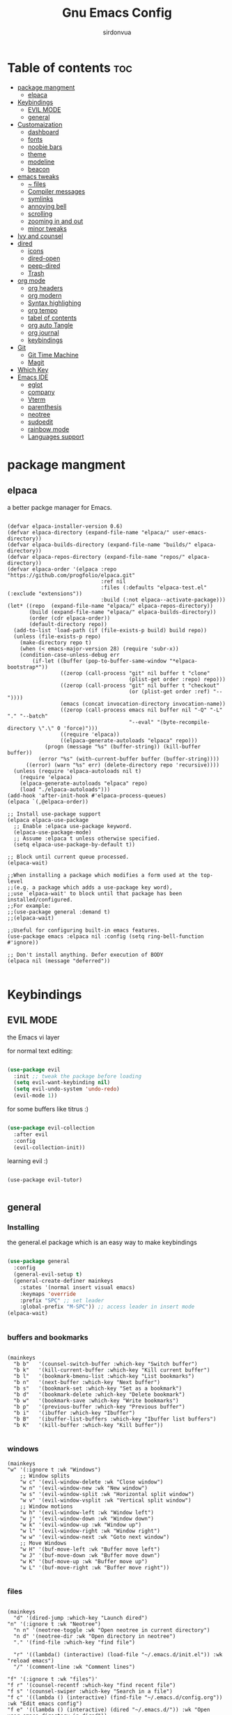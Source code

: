 #+title: Gnu Emacs Config
#+author: sirdonvua

* Table of contents :toc:
- [[#package-mangment][package mangment]]
  - [[#elpaca][elpaca]]
- [[#keybindings][Keybindings]]
  - [[#evil-mode][EVIL MODE]]
  - [[#general][general]]
- [[#customaization][Customaization]]
  - [[#dashboard][dashboard]]
  - [[#fonts][fonts]]
  - [[#noobie-bars][noobie bars]]
  - [[#theme][theme]]
  - [[#modeline][modeline]]
  - [[#beacon][beacon]]
- [[#emacs-tweaks][emacs tweaks]]
  - [[#-files][~ files]]
  - [[#compiler-messages][Compiler messages]]
  - [[#symlinks][symlinks]]
  - [[#annoying-bell][annoying bell]]
  - [[#scrolling][scrolling]]
  - [[#zooming-in-and-out][zooming in and out]]
  - [[#minor-tweaks][minor tweaks]]
- [[#ivy-and-counsel][Ivy and counsel]]
- [[#dired][dired]]
  - [[#icons][icons]]
  - [[#dired-open][dired-open]]
  - [[#peep-dired][peep-dired]]
  - [[#trash][Trash]]
- [[#org-mode][org mode]]
  - [[#org-headers][org headers]]
  - [[#org-modern][org modern]]
  - [[#syntax-highlighing][Syntax highlighing]]
  - [[#org-tempo][org tempo]]
  - [[#tabel-of-contents][tabel of contents]]
  - [[#org-auto-tangle][org auto Tangle]]
  - [[#org-journal][org journal]]
  - [[#keybindings-1][keybindings]]
- [[#git][Git]]
  - [[#git-time-machine][Git Time Machine]]
  - [[#magit][Magit]]
- [[#which-key][Which Key]]
- [[#emacs-ide][Emacs IDE]]
  - [[#eglot][eglot]]
  - [[#company][company]]
  - [[#vterm][Vterm]]
  - [[#parenthesis][parenthesis]]
  - [[#neotree][neotree]]
  - [[#sudoedit][sudoedit]]
  - [[#rainbow-mode][rainbow mode]]
  - [[#languages-support][Languages support]]

* package mangment
** elpaca
a better packge manager for Emacs.
#+begin_src elisp

(defvar elpaca-installer-version 0.6)
(defvar elpaca-directory (expand-file-name "elpaca/" user-emacs-directory))
(defvar elpaca-builds-directory (expand-file-name "builds/" elpaca-directory))
(defvar elpaca-repos-directory (expand-file-name "repos/" elpaca-directory))
(defvar elpaca-order '(elpaca :repo "https://github.com/progfolio/elpaca.git"
                              :ref nil
                              :files (:defaults "elpaca-test.el" (:exclude "extensions"))
                              :build (:not elpaca--activate-package)))
(let* ((repo  (expand-file-name "elpaca/" elpaca-repos-directory))
       (build (expand-file-name "elpaca/" elpaca-builds-directory))
       (order (cdr elpaca-order))
       (default-directory repo))
  (add-to-list 'load-path (if (file-exists-p build) build repo))
  (unless (file-exists-p repo)
    (make-directory repo t)
    (when (< emacs-major-version 28) (require 'subr-x))
    (condition-case-unless-debug err
        (if-let ((buffer (pop-to-buffer-same-window "*elpaca-bootstrap*"))
                 ((zerop (call-process "git" nil buffer t "clone"
                                       (plist-get order :repo) repo)))
                 ((zerop (call-process "git" nil buffer t "checkout"
                                       (or (plist-get order :ref) "--"))))
                 (emacs (concat invocation-directory invocation-name))
                 ((zerop (call-process emacs nil buffer nil "-Q" "-L" "." "--batch"
                                       "--eval" "(byte-recompile-directory \".\" 0 'force)")))
                 ((require 'elpaca))
                 ((elpaca-generate-autoloads "elpaca" repo)))
            (progn (message "%s" (buffer-string)) (kill-buffer buffer))
          (error "%s" (with-current-buffer buffer (buffer-string))))
      ((error) (warn "%s" err) (delete-directory repo 'recursive))))
  (unless (require 'elpaca-autoloads nil t)
    (require 'elpaca)
    (elpaca-generate-autoloads "elpaca" repo)
    (load "./elpaca-autoloads")))
(add-hook 'after-init-hook #'elpaca-process-queues)
(elpaca `(,@elpaca-order))

;; Install use-package support
(elpaca elpaca-use-package
  ;; Enable :elpaca use-package keyword.
  (elpaca-use-package-mode)
  ;; Assume :elpaca t unless otherwise specified.
  (setq elpaca-use-package-by-default t))

;; Block until current queue processed.
(elpaca-wait)

;;When installing a package which modifies a form used at the top-level
;;(e.g. a package which adds a use-package key word),
;;use `elpaca-wait' to block until that package has been installed/configured.
;;For example:
;;(use-package general :demand t)
;;(elpaca-wait)

;;Useful for configuring built-in emacs features.
(use-package emacs :elpaca nil :config (setq ring-bell-function #'ignore))

;; Don't install anything. Defer execution of BODY
(elpaca nil (message "deferred"))

#+end_src

* Keybindings
** EVIL MODE
the Emacs vi layer

for normal text editing:
#+BEGIN_SRC emacs-lisp

  (use-package evil
    :init ;; tweak the package before loading
    (setq evil-want-keybinding nil)
    (setq evil-undo-system 'undo-redo)
    (evil-mode 1))

#+END_SRC

for some buffers like titrus :)
#+BEGIN_SRC emacs-lisp

  (use-package evil-collection
    :after evil
    :config
    (evil-collection-init))

#+END_SRC

learning evil :)
#+begin_src elisp

  (use-package evil-tutor)

#+end_src

** general
*** Installing
the general.el package which is an easy way to make keybindings
#+begin_src emacs-lisp

(use-package general
  :config
  (general-evil-setup t)
  (general-create-definer mainkeys
    :states '(normal insert visual emacs)
    :keymaps 'override
    :prefix "SPC" ;; set leader
    :global-prefix "M-SPC")) ;; access leader in insert mode
(elpaca-wait)


#+end_src

*** buffers and bookmarks
#+begin_src elisp

  (mainkeys
    "b b"   '(counsel-switch-buffer :which-key "Switch buffer")
    "b k"   '(kill-current-buffer :which-key "Kill current buffer")
    "b l"   '(bookmark-bmenu-list :which-key "List bookmarks")
    "b n"   '(next-buffer :which-key "Next buffer")
    "b s"   '(bookmark-set :which-key "Set as a bookmark")
    "b d"   '(bookmark-delete :which-key "Delete bookmark")
    "b w"   '(bookmark-save :which-key "Write bookmarks")
    "b p"   '(previous-buffer :which-key "Previous buffer")
    "b i"   '(ibuffer :which-key "Ibuffer")
    "b B"   '(ibuffer-list-buffers :which-key "Ibuffer list buffers")
    "b K"   '(kill-buffer :which-key "Kill buffer"))

#+end_src

*** windows
#+begin_src elisp
(mainkeys
"w" '(:ignore t :wk "Windows")
    ;; Window splits
    "w c" '(evil-window-delete :wk "Close window")
    "w n" '(evil-window-new :wk "New window")
    "w s" '(evil-window-split :wk "Horizontal split window")
    "w v" '(evil-window-vsplit :wk "Vertical split window")
    ;; Window motions
    "w h" '(evil-window-left :wk "Window left")
    "w j" '(evil-window-down :wk "Window down")
    "w k" '(evil-window-up :wk "Window up")
    "w l" '(evil-window-right :wk "Window right")
    "w w" '(evil-window-next :wk "Goto next window")
    ;; Move Windows
    "w H" '(buf-move-left :wk "Buffer move left")
    "w J" '(buf-move-down :wk "Buffer move down")
    "w K" '(buf-move-up :wk "Buffer move up")
    "w L" '(buf-move-right :wk "Buffer move right"))

#+end_src

*** files

#+begin_src elisp

(mainkeys
  "d" '(dired-jump :which-key "Launch dired")
"n" '(:ignore t :wk "Neotree")
  "n n" '(neotree-toggle :wk "Open neotree in current directory")
  "n d" '(neotree-dir :wk "Open directory in neotree")
  "." '(find-file :which-key "find file")

  "r" '((lambda() (interactive) (load-file "~/.emacs.d/init.el")) :wk "reload emacs")
  "/" '(comment-line :wk "Comment lines")

"f" '(:ignore t :wk "files")'
"f r" '(counsel-recentf :which-key "find recent file")
"f s" '(counsel-swiper :which-key "Search in a file")
"f c" '((lambda () (interactive) (find-file "~/.emacs.d/config.org")) :wk "Edit emacs config")
"f e" '((lambda () (interactive) (dired "~/.emacs.d/")) :wk "Open user-emacs-directory in dired"))



#+end_src

*** languages
Changing to secoundrey language only in the current buffer ~so other keybindings would work~

#+begin_src elisp

(mainkeys
  "a" '((lambda () (interactive) (set-input-method 'arabic)) :which-key "Switch to the secound language" )
  "e" '((lambda() (interactive) (set-input-method 'TeX)) :which-key "Switch to english language" ))

#+end_src

*** help !!
need a help ? no problem describe is here
#+begin_src elisp

(mainkeys
  "h" '(:ignore t :wk "Help")
  "h f" '(describe-function :wk "Describe function")
  "h v" '(describe-variable :wk "Describe variable"))

#+end_src

* Customaization
** dashboard
welocome screens are usless let's use dashboard instead.

#+BEGIN_SRC emacs-lisp

(use-package dashboard
  :init
  ;; icons
  (use-package all-the-icons)
  (use-package nerd-icons)
  (setq dashboard-icon-type 'nerd-icons) ;; use `all-the-icons' package

  (setq dashboard-display-icons-p t) ;; icons for the emacs client
  (setq dashboard-set-file-icons t)
  (setq dashboard-set-heading-icons t)
  ;; icons for the emacs client
  (if (display-graphic-p)
      (setq dashboard-set-file-icons t))
  ;; change title
  (setq dashboard-banner-logo-title "Emacs: More Than a Text Editor")
  (setq dashboard-center-content t) ; make the dashboared centered
  (setq dashboard-items '((recents  . 5)
                          (bookmarks . 5)))
  ;; make dasboard work with the emacs client
  (setq initial-buffer-choice (lambda () (get-buffer-create "*dashboard*")))
  ;; :custom 
  ;; (dashboard-modify-heading-icons '((recents . "file-text")
  ;; (bookmarks . "book")))
  :config
  (dashboard-setup-startup-hook))

#+END_SRC

** fonts
#+BEGIN_SRC emacs-lisp

;; Set default font
(defun nt/set-font-faces()
  (set-face-attribute 'default nil :font "JetBrainsMono Nerd Font 14" :height 100)
  (set-face-attribute 'fixed-pitch nil :font "JetBrainsMono Nerd Font 14" :height 100)
  (set-face-attribute 'variable-pitch nil :font "FantasqueSansM Nerd Font 16" :height 100))
;; (set-fontset-font t 'arabic "ElMessiri 25")
;; if the buffer is a daemon it will fix the daemon fonts.
(if (daemonp)
    (add-hook 'after-make-frame-functions
              (lambda (frame)
                (with-selected-frame frame
                  (nt/set-font-faces))))
  (nt/set-font-faces))

;; Set the default spacing between lines to not make them stuck to each other
(setq-default line-spacing 8)

;; comments in italic
(set-face-attribute 'font-lock-comment-face nil
                    :slant 'italic)
(set-face-attribute 'font-lock-keyword-face nil
                    :slant 'italic)

#+END_SRC

*** arabic font
by default rtl support in emacs is good but the fonts is not
let's fix that :)

#+BEGIN_SRC emacs-lisp

(set-fontset-font "fontset-default"
                  'arabic
                  (font-spec :family "ElMessiri" :size 24 ))

;; make RTL work will in org mode
(defun set-bidi-env ()
  "interactive"
  (setq bidi-paragraph-direction 'nil))
(add-hook 'org-mode-hook 'set-bidi-env)

#+END_SRC

** noobie bars
if you do use emacs mostly you are a pro chad user who dont want that garbage filling up your screen
use line numbers instead :)

#+BEGIN_SRC emacs-lisp

(menu-bar-mode -1)
(tool-bar-mode -1)
(scroll-bar-mode -1)

;; line numbers
(global-display-line-numbers-mode 1)
(global-visual-line-mode t)

#+END_SRC

** theme
installing the whole doom emacs theme and using the doom one theme.

#+begin_src emacs-lisp

(use-package doom-themes
  :config
  (setq doom-theme-enable-bold t
	doom-theme-enable-italic t)
  (load-theme 'doom-dracula t) ;; loads the theme
  (doom-themes-org-config))

#+end_src

** modeline
to be honest emacs default modeline is useless.

#+begin_src elisp

(use-package doom-modeline
  :init
  (doom-modeline-mode 1)
  :config
  (setq doom-modeline-height 35      ;; sets modeline height
        doom-modeline-bar-width 5    ;; sets right bar width
        doom-modeline-persp-name t   ;; adds perspective name to modeline
        doom-modeline-persp-icon t)) ;; adds folder icon next to persp name

#+end_src

** beacon
never loss your cursor again ;)

#+begin_src elisp

(use-package beacon
  :config
  (beacon-mode 1))

#+end_src

* emacs tweaks
** ~ files
dear gnu emacs, PLZ stop creating those annoying ~ backup files.

#+begin_src emacs-lisp

(setq backup-directory-alist '((".*" . "~/.local/share/Trash/files")))

#+end_src

** Compiler messages
Dear gnu emacs, can you drop those compiler messages that i dont care about

#+begin_src elisp

(setq comp-async-report-warnings-errors nil)

#+end_src

** symlinks
make emacs always follow symlinks

#+begin_src elisp

(setq vc-handled-backends nil)

#+end_src

** annoying bell
#+begin_src elisp

(setq ring-bell-function 'ignore)

#+end_src
** scrolling
scrolling in emacs is just so bad

#+begin_src elisp

(setq scroll-conservatively 101) ;; value greater than 100 gets rid of half page jumping
(setq mouse-wheel-scroll-amount '(3 ((shift) . 3))) ;; how many lines at a time
(setq mouse-wheel-progressive-speed t) ;; accelerate scrolling
(setq mouse-wheel-follow-mouse 't) ;; scroll window under mouse

#+end_src

** zooming in and out
make zomming in/out in emacs ~human friendly~
#+begin_src emacs-lisp

(global-set-key (kbd "C-=") 'text-scale-increase)
(global-set-key (kbd "C--") 'text-scale-decrease)
(global-set-key (kbd "<C-wheel-up>") 'text-scale-increase)
(global-set-key (kbd "<C-wheel-down>") 'text-scale-decrease)

#+end_src

** minor tweaks
#+begin_src elisp
(delete-selection-mode 1)    ;; You can select text and delete it by typing.
(electric-pair-mode 1)       ;; Turns on automatic parens pairing
;; prevent auto piar for org-tempo
(add-hook 'org-mode-hook (lambda ()
           (setq-local electric-pair-inhibit-predicate
                   `(lambda (c)
                  (if (char-equal c ?<) t (,electric-pair-inhibit-predicate c))))))
#+end_src

* Ivy and counsel
a completion mechanisem for emacs.

#+begin_src elisp

;; ivy
(use-package ivy
  :config 
  (ivy-mode 1)
  (setq ivy-initial-inputs-alist nil)
  (setq ivy-use-virtual-buffers t)
  (setq enable-recursive-minibuffers nil))

;; swiper
(use-package swiper
  :after ivy
  :bind (("C-s" . swiper)))

;; counsel
(use-package counsel
  :after ivy
  :config (counsel-mode 1)
  (setq counsel-find-file-at-point t))


;; icons :)
(use-package all-the-icons-ivy-rich
  :after all-the-icons
  :init (all-the-icons-ivy-rich-mode 1))

;; ivy-rich
(use-package ivy-rich
  :after ivy
  :custom
  (ivy-virtual-abbreviate 'full
                          ivy-rich-switch-buffer-align-virtual-buffer t
                          ivy-rich-path-style 'abbrev)
  :config
  (ivy-set-display-transformer 'ivy-switch-buffer
                               'ivy-rich-switch-buffer-transformer)
  (ivy-rich-mode 1)) ;; this gets us descriptions in M-x.

#+end_src

* dired
** icons
let's make dired The best file manager (by adding icons).

#+begin_src elisp

(use-package all-the-icons-dired
  :config
  (add-hook 'dired-mode-hook 'all-the-icons-dired-mode))

#+end_src

** dired-open
uses dired as everything.
#+begin_src emacs-lisp

(use-package dired-open
  :config
  (setq dired-open-extensions '(("gif" . "sxiv")
                                ("jpg" . "sxiv")
                                ("png" . "sxiv")
                                ("mkv" . "mpv")
                                ("mp4" . "mpv"))))

#+end_src

** peep-dired
Can i take a peep plz ?
#+begin_src emacs-lisp

(use-package peep-dired
  :after dired
  :hook (evil-normalize-keymaps . peep-dired-hook))

;; ls command for dired
(setq dired-listing-switches "-alhv --group-directories-first")
;; keybindings
(evil-define-key 'normal dired-mode-map (kbd "h") 'dired-up-directory) ; using h to go up a directory
(evil-define-key 'normal dired-mode-map (kbd "l") 'dired-open-file) ; using l to open/enter a/an file/directory 
(evil-define-key 'normal dired-mode-map (kbd "SPC") 'nil) ; making keybindings start with SPC work in dired
(evil-define-key 'normal dired-mode-map (kbd "p") 'peep-dired) ; launching peep dired

;; peep-dired keybindings
(evil-define-key 'normal peep-dired-mode-map
  (kbd "j") 'peep-dired-next-file
  (kbd "k") 'peep-dired-prev-file)
(add-hook 'peep-dired-hook 'evil-normalize-keymaps)

#+end_src
** Trash

#+begin_src elisp

(setq delete-by-moving-to-trash t
      trash-directory "~/.local/share/Trash/files/")

#+end_src

* org mode
** org headers
diffrent size for org headers

#+begin_src elisp

(custom-set-faces
 '(org-level-1 ((t (:inherit outline-1 :height 1.7))))
 '(org-level-2 ((t (:inherit outline-2 :height 1.6))))
 '(org-level-3 ((t (:inherit outline-3 :height 1.5))))
 '(org-level-4 ((t (:inherit outline-4 :height 1.4))))
 '(org-level-5 ((t (:inherit outline-5 :height 1.3))))
 '(org-level-6 ((t (:inherit outline-5 :height 1.2))))
 '(org-level-7 ((t (:inherit outline-5 :height 1.1)))))

#+end_src

** org modern
make org header checkboxes markers better

#+begin_src elisp

(use-package org-modern
  :config (global-org-modern-mode 1))
(setq org-hide-emphasis-markers t) ; hide markup signs like ~ ~ * * / / _ _
(setq org-startup-indented t)

#+end_src

** Syntax highlighing
use native syntax highlighting in src code blocks

#+begin_src elisp

(setq org-src-fontify-natively t
      org-src-tab-acts-natively t
      org-confirm-babel-evaluate nil
      org-edit-src-content-indentation 0
      )

#+end_src

** [#B] org tempo
expand tags into src blocks

#+begin_src elisp 

(require 'org-tempo)

#+end_src

** tabel of contents
auto generated table of content 

#+begin_src elisp

(use-package toc-org
  :commands toc-org-enable
  :init (add-hook 'org-mode-hook 'toc-org-enable))

#+end_src
  
** org auto Tangle
the best plugin for those who wrights litrate configs
when you save the file will auto tangle if you added ~- #+auto_tangle: t -~ in the top of your org file

#+begin_src elisp
(use-package org-auto-tangle
  :defer t
  :hook (org-mode . org-auto-tangle-mode))
#+end_src

** org journal
a good way for journaling (diary) in org mode

#+begin_src elisp

(use-package org-journal
  :defer t
  :init
  ;; Change default prefix key; needs to be set before loading org-journal
  (setq org-journal-prefix-key "C-c j ")
  :config
  (setq org-journal-dir "~/Documents/journal/"
        org-journal-date-format "%A, %d %B %Y"
        org-journal-file-format "%Y-%m-%d.org"))
#+end_src

** keybindings

#+begin_src elisp

(mainkeys
  "o a" '(org-agenda :which-key "opens org agenda")
  "o w" '(org-agenda-list :which-key "agenda week view")
  "o j" '(org-journal-new-entry :which-key "a new journal file")
  "o c" '(org-journal-open-current-journal-file :which-key "open Current journal file"))

#+end_src

* Git
** Git Time Machine
a time machine we can jump throw time !! (in your git tracked files ;)
#+begin_src elisp
;;   (use-package git-timemachine
;;   :hook (evil-normalize-keymaps . git-timemachine-hook)
;;   :config
;;     (evil-define-key 'normal git-timemachine-mode-map (kbd "C-j") 'git-timemachine-show-previous-revision)
;;     (evil-define-key 'normal git-timemachine-mode-map (kbd "C-k") 'git-timemachine-show-next-revision)
;; )

#+end_src

** Magit
the best git client out there.

#+begin_src elisp

(use-package magit)
(mainkeys 
"g" '(magit-status :wk "opens magit"))

#+end_src

* Which Key
which key is the one of the best emacs packages outh there,
it's like a cheatsheet for keybindings you hit the prefix and which key tells you what next.

#+begin_src emacs-lisp

(use-package which-key
  :config
  (which-key-mode 1)
  (setq which-key-side-window-location 'bottom
        which-key-sort-order #'which-key-key-order-alpha
        which-key-sort-uppercase-first nil
        which-key-add-column-padding 1
        which-key-max-display-columns nil
        which-key-min-display-lines 6
        which-key-side-window-slot -10
        which-key-side-window-max-height 0.25
        which-key-idle-delay 0.8
        which-key-max-description-length 25
        which-key-allow-imprecise-window-fit t
        which-key-separator " → " ))

#+end_src

* Emacs IDE
** eglot
language server protocol ~auto complete for code~
#+begin_src elisp
(use-package eglot)
#+end_src

** company
text completion framework
#+begin_src emacs-lisp

(use-package company
  :defer 2
  :after eglot
  :hook (eglot-managed-mode . company-mode)
  :custom
  (company-begin-commands '(self-insert-command))
  (company-idle-delay .1)
  (company-minimum-prefix-length 2)
  (company-show-numbers t)
  (company-tooltip-align-annotations 't)
  (global-company-mode t))

(use-package company-box
  :after company
  :hook (company-mode . company-box-mode))

#+end_src

** Vterm
Terminal emulator in emacs
#+begin_src elisp

(use-package vterm)
(use-package vterm-toggle
  :after vterm
  :config
  (setq vterm-toggle-fullscreen-p nil)
  (setq vterm-toggle-scope 'project)
  (add-to-list 'display-buffer-alist
               '((lambda (buffer-or-name _)
                   (let ((buffer (get-buffer buffer-or-name)))
                     (with-current-buffer buffer
                       (or (equal major-mode 'vterm-mode)
                           (string-prefix-p vterm-buffer-name (buffer-name buffer))))))
                 (display-buffer-reuse-window display-buffer-at-bottom)
                 (reusable-frames . visible)
                 (window-height . 0.3)))
  (mainkeys
    "v" '(vterm-toggle :wk "toggle vterm")))
#+end_src

** parenthesis
*** Smartparent 
parenthesis auto closing
#+begin_src elisp

(use-package smartparens
  :config (smartparens-global-mode 1))
#+end_src

*** rainbow
Sorry i can't help my self
colored parentthesis is a necessity
#+begin_src elisp

(use-package rainbow-delimiters
  :hook ((emacs-lisp-mode . rainbow-delimiters-mode)
         (clojure-mode . rainbow-delimiters-mode)
         (python-mode . rainbow-delimiters-mode)
	 (nix-mode . rainbow-delimiters-mode)
	 (sh-mode . rainbow-delimiters-mode)
	 ))

#+end_src

** neotree
what an ide that does not have a file tree viewer 
#+begin_src elisp

(use-package neotree
  :config
  (setq neo-smart-open t
        neo-show-hidden-files t
        neo-window-width 33
        neo-window-fixed-size nil
        inhibit-compacting-font-caches t
        projectile-switch-project-action 'neotree-projectile-action
        neo-theme (if (display-graphic-p) 'icons 'arrow))
  ;; truncate long file names in neotree
  (add-hook 'neo-after-create-hook
            #'(lambda (_)
                (with-current-buffer (get-buffer neo-buffer-name)
                  (setq truncate-lines t)
                  (setq word-wrap nil)
                  (make-local-variable 'auto-hscroll-mode)
                  (setq auto-hscroll-mode nil)))))

#+end_src

** sudoedit
edit files as the root user
#+begin_src elisp

(use-package sudo-edit
  :config
  (mainkeys
    "fu" '(sudo-edit-find-file :wk "Sudo find file")
    "fU" '(sudo-edit :wk "Sudo edit file")))

#+end_src

** rainbow mode
show hex color values
#+begin_src elisp

(use-package rainbow-mode
  :init
  (rainbow-mode 1)
  :hook 
  ((org-mode prog-mode) . rainbow-mode))

#+end_src

** Languages support
emacs doesnot support lua :( lets fix that.

#+begin_src emacs-lisp

(use-package lua-mode)
(use-package nix-mode
  :mode "\\.nix\\'")
#+end_src

